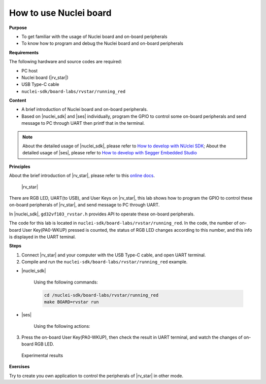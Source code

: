 .. _lab1_1:

How to use Nuclei board
=======================

**Purpose**

- To get familiar with the usage of Nuclei board and on-board peripherals
- To know how to program and debug the Nuclei board and on-board peripherals

**Requirements**
  
The following hardware and source codes are required:

* PC host
* Nuclei board (|rv_star|)
* USB Type-C cable
* ``nuclei-sdk/board-labs/rvstar/running_red`` 

**Content**

- A brief introduction of Nuclei board and on-board peripherals.
- Based on |nuclei_sdk| and |ses| individually, program the GPIO to control some on-board peripherals and send message to PC through UART then printf that in the terminal.

.. note::
    About the detailed usage of |nuclei_sdk|, please refer to `How to develop with NUclei SDK <http://www.riscv-mcu.com/quickstart-quickstart.html>`__; 
    About the detailed usage of |ses|, please refer to `How to develop with Segger Embedded Studio <http://www.riscv-mcu.com/quickstart-quickstart.html>`__  
    
    
**Principles**

About the brief introduction of |rv_star|, please refer to this `online docs <http://www.riscv-mcu.com/quickstart-quickstart.html>`_.

.. _figure_lab1_1_1:

.. figure:: /asserts/medias/lab1_1_fig1.jpg
   :width: 500
   :alt: lab1_1_fig1

   |rv_star|

There are RGB LED, UART(to USB), and User Keys on |rv_star|, 
this lab shows how to program the GPIO to control these on-board peripherals of |rv_star|, and send message to PC through UART.

In |nuclei_sdk|, ``gd32vf103_rvstar.h`` provides API to operate these on-board peripherals.

The code for this lab is located in ``nuclei-sdk/board-labs/rvstar/running_red``.
In the code, the number of on-board User Key(PA0-WKUP) pressed is counted, the status of RGB LED changes according to this number, and this info is displayed in the UART teminal.


**Steps**

1. Connect |rv_star| and your computer with the USB Type-C cable, and open UART terminal.

2. Compile and run the ``nuclei-sdk/board-labs/rvstar/running_red`` example.

* |nuclei_sdk|

    Using the following commands:

    .. code-block:: console

       cd /nuclei-sdk/board-labs/rvstar/running_red
       make BOARD=rvstar run

* |ses|

    Using the following actions:

3. Press the on-board User Key(PA0-WKUP), then check the result in UART terminal, and watch the changes of on-board RGB LED.

.. _figure_lab1_1_2:

.. figure:: /asserts/medias/lab1_1_fig2.jpg
   :width: 800
   :alt: lab1_1_fig2

   Experimental results

**Exercises**

Try to create you own application to control the peripherals of |rv_star| in other mode.
